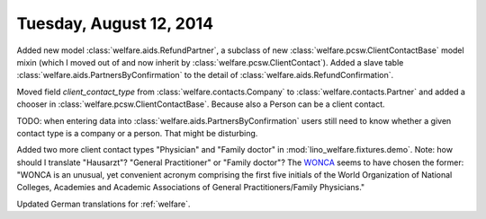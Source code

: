 ========================
Tuesday, August 12, 2014
========================

Added new model :class:`welfare.aids.RefundPartner`, a subclass of new
:class:`welfare.pcsw.ClientContactBase` model mixin (which I moved out
of and now inherit by :class:`welfare.pcsw.ClientContact`).  Added a
slave table :class:`welfare.aids.PartnersByConfirmation` to the detail of
:class:`welfare.aids.RefundConfirmation`.

Moved field `client_contact_type` from
:class:`welfare.contacts.Company` to :class:`welfare.contacts.Partner`
and added a chooser in
:class:`welfare.pcsw.ClientContactBase`. Because also a Person can be
a client contact.

TODO: when entering data into
:class:`welfare.aids.PartnersByConfirmation` users still need to know
whether a given contact type is a company or a person. That might be
disturbing.

Added two more client contact types "Physician" and "Family doctor" in
:mod:`lino_welfare.fixtures.demo`.  Note: how should I translate
"Hausarzt"? "General Practitioner" or "Family doctor"? The `WONCA
<http://www.globalfamilydoctor.com/>`_ seems to have chosen the
former: "WONCA is an unusual, yet convenient acronym comprising the
first five initials of the World Organization of National Colleges,
Academies and Academic Associations of General Practitioners/Family
Physicians."

Updated German translations for :ref:`welfare`.
